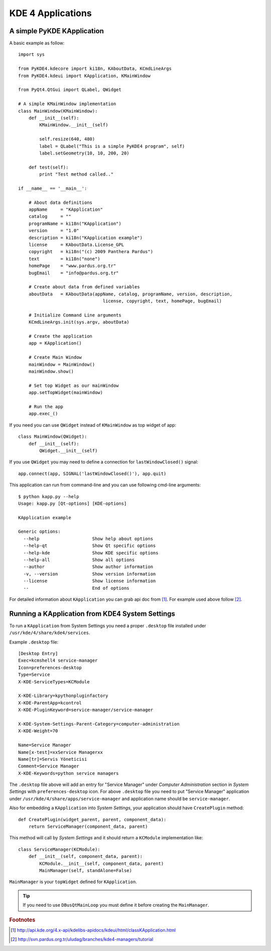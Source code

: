
KDE 4 Applications
******************

A simple PyKDE KApplication
---------------------------

A basic example as follow::

    import sys

    from PyKDE4.kdecore import ki18n, KAboutData, KCmdLineArgs
    from PyKDE4.kdeui import KApplication, KMainWindow

    from PyQt4.QtGui import QLabel, QWidget

    # A simple KMainWindow implementation
    class MainWindow(KMainWindow):
        def __init__(self):
            KMainWindow.__init__(self)

            self.resize(640, 480)
            label = QLabel("This is a simple PyKDE4 program", self)
            label.setGeometry(10, 10, 200, 20)

        def test(self):
            print "Test method called.."

    if __name__ == '__main__':

        # About data definitions
        appName     = "KApplication"
        catalog     = ""
        programName = ki18n("KApplication")
        version     = "1.0"
        description = ki18n("KApplication example")
        license     = KAboutData.License_GPL
        copyright   = ki18n("(c) 2009 Panthera Pardus")
        text        = ki18n("none")
        homePage    = "www.pardus.org.tr"
        bugEmail    = "info@pardus.org.tr"

        # Create about data from defined variables
        aboutData   = KAboutData(appName, catalog, programName, version, description,
                                    license, copyright, text, homePage, bugEmail)

        # Initialize Command Line arguments
        KCmdLineArgs.init(sys.argv, aboutData)

        # Create the application
        app = KApplication()

        # Create Main Window
        mainWindow = MainWindow()
        mainWindow.show()

        # Set top Widget as our mainWindow
        app.setTopWidget(mainWindow)

        # Run the app
        app.exec_()

If you need you can use ``QWidget`` instead of ``KMainWindow`` as top widget of app::

    class MainWindow(QWidget):
        def __init__(self):
            QWidget.__init__(self)

If you use ``QWidget`` you may need to define a connection for ``lastWindowClosed()`` signal::

    app.connect(app, SIGNAL('lastWindowClosed()'), app.quit)

This application can run from command-line and you can use following cmd-line arguments::

    $ python kapp.py --help
    Usage: kapp.py [Qt-options] [KDE-options]

    KApplication example

    Generic options:
      --help                    Show help about options
      --help-qt                 Show Qt specific options
      --help-kde                Show KDE specific options
      --help-all                Show all options
      --author                  Show author information
      -v, --version             Show version information
      --license                 Show license information
      --                        End of options

For detailed information about ``KApplication`` you can grab api doc from [#]_. For example used above follow [#]_.

Running a KApplication from KDE4 System Settings
------------------------------------------------

To run a ``KApplication`` from System Settings you need a proper ``.desktop`` file installed under
``/usr/kde/4/share/kde4/services``.

Example ``.desktop`` file::

    [Desktop Entry]
    Exec=kcmshell4 service-manager
    Icon=preferences-desktop
    Type=Service
    X-KDE-ServiceTypes=KCModule

    X-KDE-Library=kpythonpluginfactory
    X-KDE-ParentApp=kcontrol
    X-KDE-PluginKeyword=service-manager/service-manager

    X-KDE-System-Settings-Parent-Category=computer-administration
    X-KDE-Weight=70

    Name=Service Manager
    Name[x-test]=xxService Managerxx
    Name[tr]=Servis Yöneticisi
    Comment=Service Manager
    X-KDE-Keywords=python service managers

The ``.desktop`` file above will add an entry for "Service Manager" under 
*Computer Administration* section in *System Settings* with ``preferences-desktop`` icon.
For above ``.desktop`` file you need to put "Service Manager" application under 
``/usr/kde/4/share/apps/service-manager`` and application name should be ``service-manager``.

Also for embedding a ``KApplication`` into *System Settings*, your application should have 
``CreatePlugin`` method::

    def CreatePlugin(widget_parent, parent, component_data):
        return ServiceManager(component_data, parent)

This method will call by *System Settings* and it should return a ``KCModule`` implementation like::

    class ServiceManager(KCModule):
        def __init__(self, component_data, parent):
            KCModule.__init__(self, component_data, parent)
            MainManager(self, standAlone=False)

``MainManager`` is your ``topWidget`` defined for ``KApplication``. 

.. tip:: If you need to use ``DBusQtMainLoop`` you must define it before creating the ``MainManager``.

.. rubric:: Footnotes
.. [#] http://api.kde.org/4.x-api/kdelibs-apidocs/kdeui/html/classKApplication.html
.. [#] http://svn.pardus.org.tr/uludag/branches/kde4-managers/tutorial
